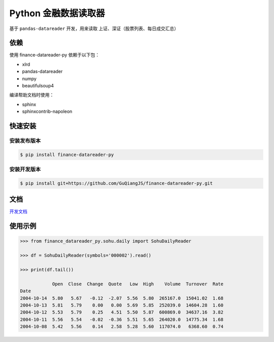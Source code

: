 Python 金融数据读取器
=====================

.. image:: https://api.travis-ci.org/GuQiangJS/finance-datareader-py.svg?branch=master
    :target: https://travis-ci.org/GuQiangJS/finance-datareader-py
    
.. image:: https://coveralls.io/repos/github/GuQiangJS/finance-datareader-py/badge.svg?branch=master
    :target: https://coveralls.io/github/GuQiangJS/finance-datareader-py?branch=master



基于 ``pandas-datareader`` 开发，用来读取 上证、深证（股票列表、每日成交汇总）

依赖
~~~~~

使用 finance-datareader-py 依赖于以下包：

* xlrd
* pandas-datareader
* numpy
* beautifulsoup4

编译帮助文档时使用：

* sphinx
* sphinxcontrib-napoleon

快速安装
~~~~~~~~

安装发布版本
------------

.. code-block:: shell

   $ pip install finance-datareader-py

安装开发版本
------------

.. code-block:: shell

   $ pip install git+https://github.com/GuQiangJS/finance-datareader-py.git

文档
~~~~

`开发文档 <https://guqiangjs.github.io/finance-datareader-py/devel/>`__

使用示例
~~~~~~~~

.. code-block:: python

    >>> from finance_datareader_py.sohu.daily import SohuDailyReader

    >>> df = SohuDailyReader(symbols='000002').read()

    >>> print(df.tail())

                Open  Close  Change  Quote   Low  High    Volume  Turnover  Rate
    Date
    2004-10-14  5.80   5.67   -0.12  -2.07  5.56  5.80  265167.0  15041.02  1.68
    2004-10-13  5.81   5.79    0.00   0.00  5.69  5.85  252039.0  14604.28  1.60
    2004-10-12  5.53   5.79    0.25   4.51  5.50  5.87  600869.0  34637.16  3.82
    2004-10-11  5.56   5.54   -0.02  -0.36  5.51  5.65  264020.0  14775.34  1.68
    2004-10-08  5.42   5.56    0.14   2.58  5.28  5.60  117074.0   6368.60  0.74
